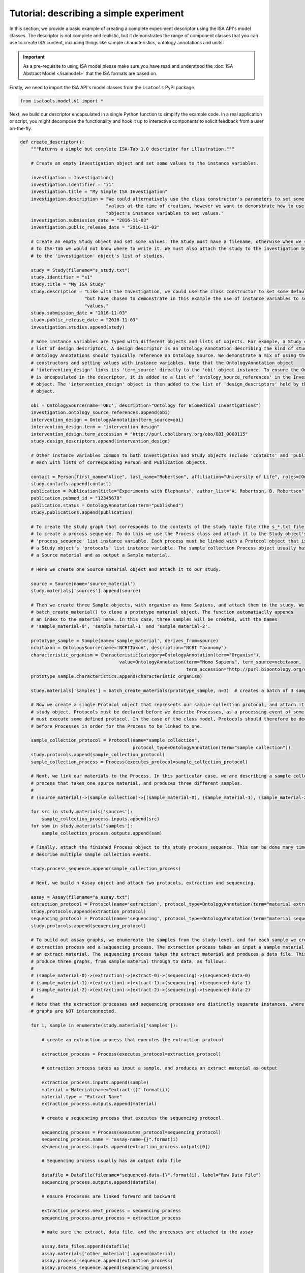 ########################################
Tutorial: describing a simple experiment
########################################

In this section, we provide a basic example of creating a complete experiment descriptor using the ISA API's model
classes. The descriptor is not complete and realistic, but it demonstrates the range of component classes that you can use to
create ISA content, including things like sample characteristics, ontology annotations and units.

.. Important:: As a pre-requisite to using ISA model please make sure you have read and understood the :doc:`ISA Abstract Model </isamodel>` that the ISA formats are based on.

Firstly, we need to import the ISA API's model classes from the ``isatools`` PyPI package.

.. code-block:: python

    from isatools.model.v1 import *

Next, we build our descriptor encapsulated in a single Python function to simplify the example code. In a real
application or script, you might decompose the functionality and hook it up to interactive components to solicit
feedback from a user on-the-fly.

.. code-block:: python

    def create_descriptor():
        """Returns a simple but complete ISA-Tab 1.0 descriptor for illustration."""

        # Create an empty Investigation object and set some values to the instance variables.

        investigation = Investigation()
        investigation.identifier = "i1"
        investigation.title = "My Simple ISA Investigation"
        investigation.description = "We could alternatively use the class constructor's parameters to set some default " \
                                    "values at the time of creation, however we want to demonstrate how to use the " \
                                    "object's instance variables to set values."
        investigation.submission_date = "2016-11-03"
        investigation.public_release_date = "2016-11-03"

        # Create an empty Study object and set some values. The Study must have a filename, otherwise when we serialize it
        # to ISA-Tab we would not know where to write it. We must also attach the study to the investigation by adding it
        # to the 'investigation' object's list of studies.

        study = Study(filename="s_study.txt")
        study.identifier = "s1"
        study.title = "My ISA Study"
        study.description = "Like with the Investigation, we could use the class constructor to set some default values, " \
                            "but have chosen to demonstrate in this example the use of instance variables to set initial " \
                            "values."
        study.submission_date = "2016-11-03"
        study.public_release_date = "2016-11-03"
        investigation.studies.append(study)

        # Some instance variables are typed with different objects and lists of objects. For example, a Study can have a
        # list of design descriptors. A design descriptor is an Ontology Annotation describing the kind of study at hand.
        # Ontology Annotations should typically reference an Ontology Source. We demonstrate a mix of using the class
        # constructors and setting values with instance variables. Note that the OntologyAnnotation object
        # 'intervention_design' links its 'term_source' directly to the 'obi' object instance. To ensure the OntologySource
        # is encapsulated in the descriptor, it is added to a list of 'ontology_source_references' in the Investigation
        # object. The 'intervention_design' object is then added to the list of 'design_descriptors' held by the Study
        # object.

        obi = OntologySource(name='OBI', description="Ontology for Biomedical Investigations")
        investigation.ontology_source_references.append(obi)
        intervention_design = OntologyAnnotation(term_source=obi)
        intervention_design.term = "intervention design"
        intervention_design.term_accession = "http://purl.obolibrary.org/obo/OBI_0000115"
        study.design_descriptors.append(intervention_design)

        # Other instance variables common to both Investigation and Study objects include 'contacts' and 'publications',
        # each with lists of corresponding Person and Publication objects.

        contact = Person(first_name="Alice", last_name="Robertson", affiliation="University of Life", roles=[OntologyAnnotation(term='submitter')])
        study.contacts.append(contact)
        publication = Publication(title="Experiments with Elephants", author_list="A. Robertson, B. Robertson")
        publication.pubmed_id = "12345678"
        publication.status = OntologyAnnotation(term="published")
        study.publications.append(publication)

        # To create the study graph that corresponds to the contents of the study table file (the s_*.txt file), we need
        # to create a process sequence. To do this we use the Process class and attach it to the Study object's
        # 'process_sequence' list instance variable. Each process must be linked with a Protocol object that is attached to
        # a Study object's 'protocols' list instance variable. The sample collection Process object usually has as input
        # a Source material and as output a Sample material.

        # Here we create one Source material object and attach it to our study.

        source = Source(name='source_material')
        study.materials['sources'].append(source)

        # Then we create three Sample objects, with organism as Homo Sapiens, and attach them to the study. We use the utility function
        # batch_create_material() to clone a prototype material object. The function automatiaclly appends
        # an index to the material name. In this case, three samples will be created, with the names
        # 'sample_material-0', 'sample_material-1' and 'sample_material-2'.

        prototype_sample = Sample(name='sample_material', derives_from=source)
        ncbitaxon = OntologySource(name='NCBITaxon', description="NCBI Taxonomy")
        characteristic_organism = Characteristic(category=OntologyAnnotation(term="Organism"),
                                         value=OntologyAnnotation(term="Homo Sapiens", term_source=ncbitaxon,
                                                                  term_accession="http://purl.bioontology.org/ontology/NCBITAXON/9606"))
        prototype_sample.characteristics.append(characteristic_organism)

        study.materials['samples'] = batch_create_materials(prototype_sample, n=3)  # creates a batch of 3 samples

        # Now we create a single Protocol object that represents our sample collection protocol, and attach it to the
        # study object. Protocols must be declared before we describe Processes, as a processing event of some sort
        # must execute some defined protocol. In the case of the class model, Protocols should therefore be declared
        # before Processes in order for the Process to be linked to one.

        sample_collection_protocol = Protocol(name="sample collection",
                                              protocol_type=OntologyAnnotation(term="sample collection"))
        study.protocols.append(sample_collection_protocol)
        sample_collection_process = Process(executes_protocol=sample_collection_protocol)

        # Next, we link our materials to the Process. In this particular case, we are describing a sample collection
        # process that takes one source material, and produces three different samples.
        #
        # (source_material)->(sample collection)->[(sample_material-0), (sample_material-1), (sample_material-2)]

        for src in study.materials['sources']:
            sample_collection_process.inputs.append(src)
        for sam in study.materials['samples']:
            sample_collection_process.outputs.append(sam)

        # Finally, attach the finished Process object to the study process_sequence. This can be done many times to
        # describe multiple sample collection events.

        study.process_sequence.append(sample_collection_process)

        # Next, we build n Assay object and attach two protocols, extraction and sequencing.

        assay = Assay(filename="a_assay.txt")
        extraction_protocol = Protocol(name='extraction', protocol_type=OntologyAnnotation(term="material extraction"))
        study.protocols.append(extraction_protocol)
        sequencing_protocol = Protocol(name='sequencing', protocol_type=OntologyAnnotation(term="material sequencing"))
        study.protocols.append(sequencing_protocol)

        # To build out assay graphs, we enumereate the samples from the study-level, and for each sample we create an
        # extraction process and a sequencing process. The extraction process takes as input a sample material, and produces
        # an extract material. The sequencing process takes the extract material and produces a data file. This will
        # produce three graphs, from sample material through to data, as follows:
        #
        # (sample_material-0)->(extraction)->(extract-0)->(sequencing)->(sequenced-data-0)
        # (sample_material-1)->(extraction)->(extract-1)->(sequencing)->(sequenced-data-1)
        # (sample_material-2)->(extraction)->(extract-2)->(sequencing)->(sequenced-data-2)
        #
        # Note that the extraction processes and sequencing processes are distinctly separate instances, where the three
        # graphs are NOT interconnected.

        for i, sample in enumerate(study.materials['samples']):

            # create an extraction process that executes the extraction protocol

            extraction_process = Process(executes_protocol=extraction_protocol)

            # extraction process takes as input a sample, and produces an extract material as output

            extraction_process.inputs.append(sample)
            material = Material(name="extract-{}".format(i))
            material.type = "Extract Name"
            extraction_process.outputs.append(material)

            # create a sequencing process that executes the sequencing protocol

            sequencing_process = Process(executes_protocol=sequencing_protocol)
            sequencing_process.name = "assay-name-{}".format(i)
            sequencing_process.inputs.append(extraction_process.outputs[0])

            # Sequencing process usually has an output data file

            datafile = DataFile(filename="sequenced-data-{}".format(i), label="Raw Data File")
            sequencing_process.outputs.append(datafile)

            # ensure Processes are linked forward and backward

            extraction_process.next_process = sequencing_process
            sequencing_process.prev_process = extraction_process

            # make sure the extract, data file, and the processes are attached to the assay

            assay.data_files.append(datafile)
            assay.materials['other_material'].append(material)
            assay.process_sequence.append(extraction_process)
            assay.process_sequence.append(sequencing_process)
            assay.measurement_type = OntologyAnnotation(term="gene sequencing")
            assay.technology_type = OntologyAnnotation(term="nucleotide sequencing")

        # attach the assay to the study

        study.assays.append(assay)

        from isatools.isatab import dumps
        return dumps(investigation)  # dumps() writes out the ISA as a string representation of the ISA-Tab

The function listed above is designed to return all three files as a single string output for ease of inspection.
Alternatively you could do something like ``dump(isa_obj=investigation, output_path='./')`` to write the files to
the file system. The final lines of code is a ``main`` routine to invoke the ``create_descriptor()`` function.

.. code-block:: python

    if __name__ == '__main__':
        print(create_descriptor())

To execute this script on the command line and view the output, you would run it with::

    python createSimpleISA.py


This example can be found in the ``isatools.examples`` package in
`createSimpleISAtab.py <https://github.com/ISA-tools/isa-api/blob/master/isatools/examples/createSimpleISAtab.py>`_.

